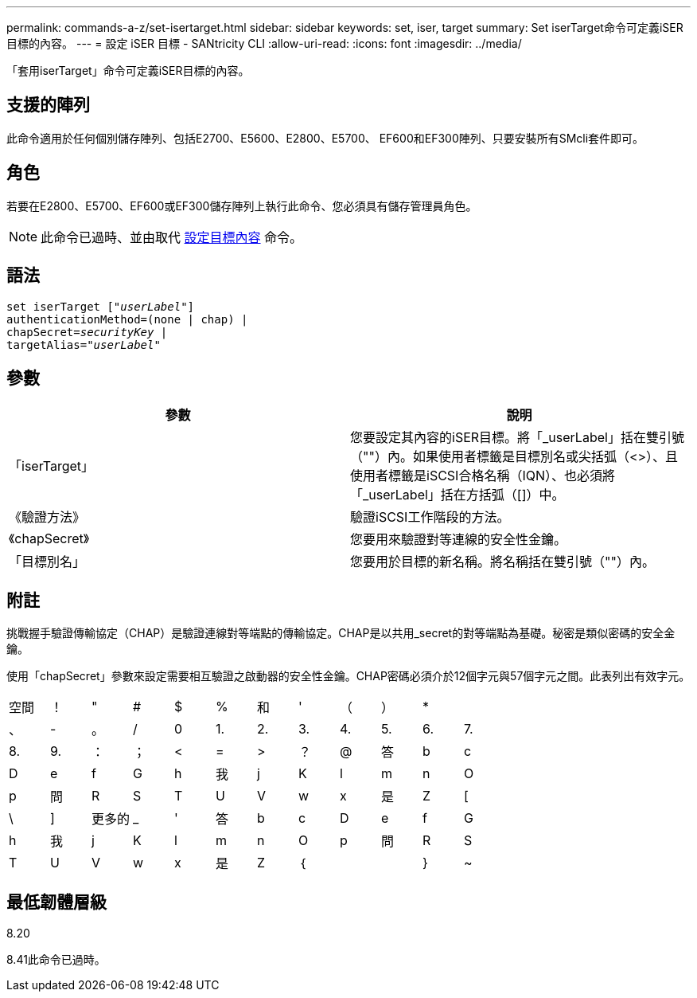 ---
permalink: commands-a-z/set-isertarget.html 
sidebar: sidebar 
keywords: set, iser, target 
summary: Set iserTarget命令可定義iSER目標的內容。 
---
= 設定 iSER 目標 - SANtricity CLI
:allow-uri-read: 
:icons: font
:imagesdir: ../media/


[role="lead"]
「套用iserTarget」命令可定義iSER目標的內容。



== 支援的陣列

此命令適用於任何個別儲存陣列、包括E2700、E5600、E2800、E5700、 EF600和EF300陣列、只要安裝所有SMcli套件即可。



== 角色

若要在E2800、E5700、EF600或EF300儲存陣列上執行此命令、您必須具有儲存管理員角色。

[NOTE]
====
此命令已過時、並由取代 xref:set-target.adoc[設定目標內容] 命令。

====


== 語法

[source, cli, subs="+macros"]
----
set iserTarget pass:quotes[["_userLabel_"]]
authenticationMethod=(none | chap) |
chapSecret=pass:quotes[_securityKey_] |
targetAlias=pass:quotes["_userLabel_"]
----


== 參數

[cols="2*"]
|===
| 參數 | 說明 


 a| 
「iserTarget」
 a| 
您要設定其內容的iSER目標。將「_userLabel」括在雙引號（""）內。如果使用者標籤是目標別名或尖括弧（<>）、且使用者標籤是iSCSI合格名稱（IQN）、也必須將「_userLabel」括在方括弧（[]）中。



 a| 
《驗證方法》
 a| 
驗證iSCSI工作階段的方法。



 a| 
《chapSecret》
 a| 
您要用來驗證對等連線的安全性金鑰。



 a| 
「目標別名」
 a| 
您要用於目標的新名稱。將名稱括在雙引號（""）內。

|===


== 附註

挑戰握手驗證傳輸協定（CHAP）是驗證連線對等端點的傳輸協定。CHAP是以共用_secret的對等端點為基礎。秘密是類似密碼的安全金鑰。

使用「chapSecret」參數來設定需要相互驗證之啟動器的安全性金鑰。CHAP密碼必須介於12個字元與57個字元之間。此表列出有效字元。

[cols="1a,1a,1a,1a,1a,1a,1a,1a,1a,1a,1a,1a"]
|===


 a| 
空間
 a| 
！
 a| 
"
 a| 
#
 a| 
$
 a| 
%
 a| 
和
 a| 
'
 a| 
（
 a| 
）
 a| 
*
 a| 



 a| 
、
 a| 
-
 a| 
。
 a| 
/
 a| 
0
 a| 
1.
 a| 
2.
 a| 
3.
 a| 
4.
 a| 
5.
 a| 
6.
 a| 
7.



 a| 
8.
 a| 
9.
 a| 
：
 a| 
；
 a| 
<
 a| 
=
 a| 
>
 a| 
？
 a| 
@
 a| 
答
 a| 
b
 a| 
c



 a| 
D
 a| 
e
 a| 
f
 a| 
G
 a| 
h
 a| 
我
 a| 
j
 a| 
K
 a| 
l
 a| 
m
 a| 
n
 a| 
O



 a| 
p
 a| 
問
 a| 
R
 a| 
S
 a| 
T
 a| 
U
 a| 
V
 a| 
w
 a| 
x
 a| 
是
 a| 
Z
 a| 
[



 a| 
\
 a| 
]
 a| 
更多的
 a| 
_
 a| 
'
 a| 
答
 a| 
b
 a| 
c
 a| 
D
 a| 
e
 a| 
f
 a| 
G



 a| 
h
 a| 
我
 a| 
j
 a| 
K
 a| 
l
 a| 
m
 a| 
n
 a| 
O
 a| 
p
 a| 
問
 a| 
R
 a| 
S



 a| 
T
 a| 
U
 a| 
V
 a| 
w
 a| 
x
 a| 
是
 a| 
Z
 a| 
｛
 a| 
|
 a| 
}
 a| 
~
 a| 

|===


== 最低韌體層級

8.20

8.41此命令已過時。
